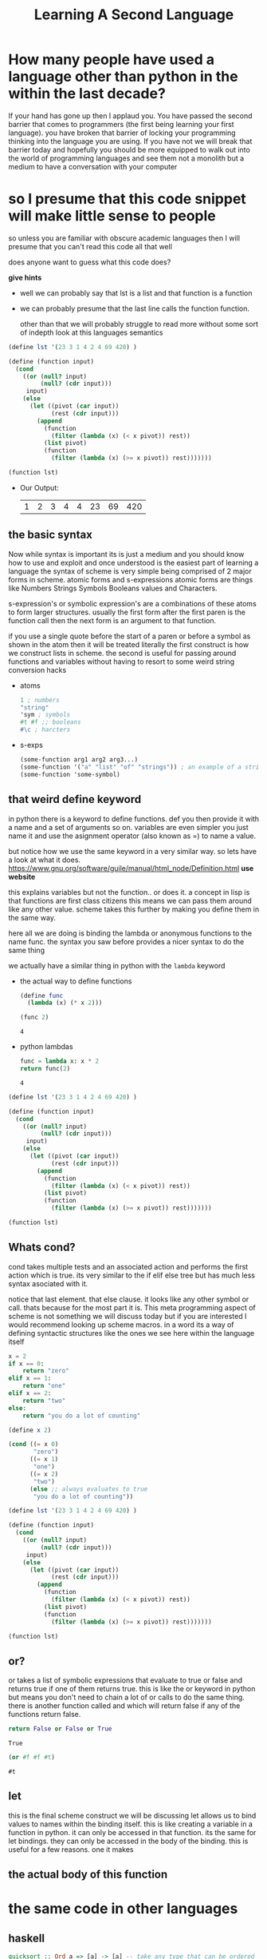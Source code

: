 #+TITLE: Learning A Second Language
#+OPTIONS: toc:nil reveal_width:1200 reveal_height:1080 num:nil
#+REVEAL_ROOT: ../reveal.js
#+REVEAL_TITLE_SLIDE: <h1>%t</h1><h3>%s</h3><h2>By %A %a</h2><h3><i></i></h3><p>Press s for speaker notes</p>
#+REVEAL_THEME: black
#+REVEAL_TRANS: slide

#+LATEX_CLASS: article
#+LATEX_CLASS_OPTIONS: [a4paper]
#+LATEX_HEADER: \usepackage[top=1cm,left=3cm,right=3cm]{geometry}


* How many people have used a language other than python in the within the last decade?
#+begin_notes
If your hand has gone up then I applaud you. You have passed the second barrier
that comes to programmers (the first being learning your first language). you have broken that barrier of locking your
programming thinking into the language you are using. If you have not we will
break that barrier today and hopefully you should be more equipped to walk out
into the world of programming languages and see them not a monolith but a medium
to have a conversation with your computer
#+end_notes

* so I presume that this code snippet will make little sense to people
#+begin_notes
so unless you are familiar with obscure academic languages then I will presume
that you can't read this code all that well

does anyone want to guess what this code does?

*give hints*
- well we can probably say that lst is a list and that function is a function
- we can probably presume that the last line calls the function function.

 other than that we will probably struggle to read more without some sort of indepth
  look at this languages semantics
#+end_notes

#+begin_src scheme
(define lst '(23 3 1 4 2 4 69 420) )

(define (function input)
  (cond
    ((or (null? input)
         (null? (cdr input)))
     input)
    (else
      (let ((pivot (car input))
            (rest (cdr input)))
        (append
          (function
            (filter (lambda (x) (< x pivot)) rest))
          (list pivot)
          (function
            (filter (lambda (x) (>= x pivot)) rest)))))))

(function lst)
#+end_src


#+ATTR_REVEAL: :frag (roll-in)
- Our Output:
 | 1 | 2 | 3 | 4 | 4 | 23 | 69 | 420 |
** the basic syntax
#+begin_notes
Now while syntax is important its is just a medium and you should know how to
use and exploit and once understood is the easiest part of learning a language
the syntax of scheme is very simple being comprised of 2 major forms in scheme.
atomic forms and s-expressions atomic forms are things like Numbers Strings
Symbols Booleans values and Characters.

s-expression's or symbolic expression's are a combinations of these atoms to form
larger structures. usually the first form after the first paren is the function
call then the next form is an argument to that function.

if you use a single quote before the start of a paren or before a symbol as
shown in the atom then it will be treated literally the first construct is how
we construct lists in scheme. the second is useful for passing around functions
and variables without having to resort to some weird string conversion hacks
#+end_notes
#+ATTR_REVEAl: :frag (roll-in)
- atoms
    #+begin_src scheme
    1 ; numbers
    "string"
    'sym ; symbols
    #t #f ;; booleans
    #\c ; harcters
    #+end_src

- s-exps
    #+begin_src scheme
    (some-function arg1 arg2 arg3...)
    (some-function '("a" "list" "of" "strings")) ; an example of a string list
    (some-function 'some-symbol)
    #+end_src

** that weird define keyword
#+begin_notes
in python there is a keyword to define functions. def you then provide it with a
name and a set of arguments so on. variables are even simpler you just name it
and use the asignment operator (also known as =) to name a value.

but notice how we use the same keyword in a very similar way.
so lets have a look at what it does.
https://www.gnu.org/software/guile/manual/html_node/Definition.html *use website*

this explains variables but not the function.. or does it. a concept in lisp is
that functions are first class citizens this means we can pass them around like
any other value. scheme takes this further by making you define them in the same
way.

here all we are doing is binding the lambda or anonymous functions to the name
func. the syntax you saw before provides a nicer syntax to do the same thing

we actually have a similar thing in python with the ~lambda~ keyword
#+end_notes

#+ATTR_REVEAl: :frag (roll-in)
- the actual way to define functions
  #+begin_src scheme
(define func
  (lambda (x) (* x 2)))

(func 2)
  #+end_src

  : 4

- python lambdas
  #+begin_src python
func = lambda x: x * 2
return func(2)
  #+end_src

  : 4

#+reveal: split

#+begin_src scheme
(define lst '(23 3 1 4 2 4 69 420) )

(define (function input)
  (cond
    ((or (null? input)
         (null? (cdr input)))
     input)
    (else
      (let ((pivot (car input))
            (rest (cdr input)))
        (append
          (function
            (filter (lambda (x) (< x pivot)) rest))
          (list pivot)
          (function
            (filter (lambda (x) (>= x pivot)) rest)))))))

(function lst)
#+end_src
** Whats cond?
#+begin_notes
cond takes multiple tests and an associated action and performs the first action
which is true. its very similar to the if elif else tree but has much less
syntax asociated with it.

notice that last element. that else clause. it looks like any other symbol or
call. thats because for the most part it is. This meta programming aspect of
scheme is not something we will discuss today but if you are interested I would
recommend looking up scheme macros. in a word its a way of defining syntactic
structures like the ones we see here within the language itself
#+end_notes

#+begin_src python
x = 2
if x == 0:
    return "zero"
elif x == 1:
    return "one"
elif x == 2:
    return "two"
else:
    return "you do a lot of counting"
#+end_src

#+RESULTS:
: two

#+begin_src scheme
(define x 2)

(cond ((= x 0)
       "zero")
      ((= x 1)
       "one")
      ((= x 2)
       "two")
      (else ;; always evaluates to true
       "you do a lot of counting"))
#+end_src

#+RESULTS:
: two

#+reveal: split
#+begin_src scheme
(define lst '(23 3 1 4 2 4 69 420) )

(define (function input)
  (cond
    ((or (null? input)
         (null? (cdr input)))
     input)
    (else
      (let ((pivot (car input))
            (rest (cdr input)))
        (append
          (function
            (filter (lambda (x) (< x pivot)) rest))
          (list pivot)
          (function
            (filter (lambda (x) (>= x pivot)) rest)))))))

(function lst)
#+end_src
** or?
#+begin_notes
or takes a list of symbolic expressions that evaluate to true or false and
returns true if one of them returns true. this is like the or keyword in python
but means you don't need to chain a lot of or calls to do the same thing.
there is another function called and which will return false if any of the
functions return false.
#+end_notes

#+begin_src python
return False or False or True
#+end_src

: True

#+begin_src scheme
(or #f #f #t)
#+end_src

: #t

** let
#+begin_notes
this is the final scheme construct we will be discussing
let allows us to bind values to names within the binding itself.
this is like creating a variable in a function in python. it can only be accessed
in that function. its the same for let bindings. they can only be accessed in
the body of the binding. this is useful for a few reasons. one it makes
#+end_notes
** the actual body of this function
* the same code in other languages
** haskell
#+begin_src haskell
quicksort :: Ord a => [a] -> [a] -- take any type that can be ordered
quicksort []     = []
quicksort (p:xs) = (quicksort lesser) ++ [p] ++ (quicksort greater)
    where
        lesser  = filter (< p) xs
        greater = filter (>= p) xs

-- quicksort [2,3,1]
#+end_src

| 1 | 2 | 3 |

** ruby
#+begin_src ruby
def quicksort (arr)
  return arr if arr.empty?

  pivot, *rest = arr

  (quicksort (rest.filter { |x| x < pivot })).append(
    [pivot].append(
      quicksort (rest.filter { |x| x >= pivot }))).flatten
end

quicksort([2,3,1])
#+end_src

| 1 | 2 | 3 |

* learning to learn
* any questions
